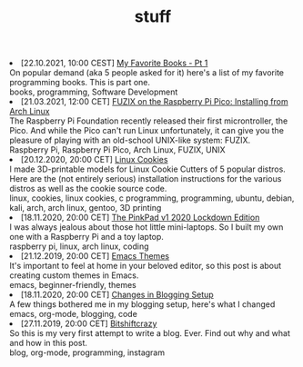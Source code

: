 #+TITLE: stuff

#+ATTR_HTML: :class archive
#+BEGIN_DIV
@@html:<li>@@ @@html:<span class="archive-item"><span class="archive-date">@@ [22.10.2021, 10:00 CEST] @@html:</span>@@ [[file:posts/favorite_books/index.org][My Favorite Books - Pt 1]]@@html:<div class="description">@@ On popular demand (aka 5 people asked for it) here's a list of my favorite programming books. This is part one. @@html:</div>@@ @@html:<div class="keywords">@@ books, programming, Software Development @@html:</div>@@ @@html:</span>@@ @@html:</li>@@
@@html:<li>@@ @@html:<span class="archive-item"><span class="archive-date">@@ [21.03.2021, 12:00 CET] @@html:</span>@@ [[file:posts/fuzix_on_pico/index.org][FUZIX on the Raspberry Pi Pico: Installing from Arch Linux]]@@html:<div class="description">@@ The Raspberry Pi Foundation recently released their first microntroller, the Pico. And while the Pico can't run Linux unfortunately, it can give you the pleasure of playing with an old-school UNIX-like system: FUZIX. @@html:</div>@@ @@html:<div class="keywords">@@ Raspberry Pi, Raspberry Pi Pico, Arch Linux, FUZIX, UNIX @@html:</div>@@ @@html:</span>@@ @@html:</li>@@
@@html:<li>@@ @@html:<span class="archive-item"><span class="archive-date">@@ [20.12.2020, 20:00 CET] @@html:</span>@@ [[file:posts/linux_cookies/index.org][Linux Cookies]]@@html:<div class="description">@@ I made 3D-printable models for Linux Cookie Cutters of 5 popular distros. Here are the (not entirely serious) installation instructions for the various distros as well as the cookie source code. @@html:</div>@@ @@html:<div class="keywords">@@ linux, cookies, linux cookies, c programming, programming, ubuntu, debian, kali, arch, arch linux, gentoo, 3D printing @@html:</div>@@ @@html:</span>@@ @@html:</li>@@
@@html:<li>@@ @@html:<span class="archive-item"><span class="archive-date">@@ [18.11.2020, 20:00 CET] @@html:</span>@@ [[file:posts/PinkPad/index.org][The PinkPad v1 2020 Lockdown Edition]]@@html:<div class="description">@@ I was always jealous about those hot little mini-laptops. So I built my own one with a Raspberry Pi and a toy laptop. @@html:</div>@@ @@html:<div class="keywords">@@ raspberry pi, linux, arch linux, coding @@html:</div>@@ @@html:</span>@@ @@html:</li>@@
@@html:<li>@@ @@html:<span class="archive-item"><span class="archive-date">@@ [21.12.2019, 20:00 CET] @@html:</span>@@ [[file:posts/emacs_themes/index.org][Emacs Themes]]@@html:<div class="description">@@ It's important to feel at home in your beloved editor, so this post is about creating custom themes in Emacs. @@html:</div>@@ @@html:<div class="keywords">@@ emacs, beginner-friendly, themes @@html:</div>@@ @@html:</span>@@ @@html:</li>@@
@@html:<li>@@ @@html:<span class="archive-item"><span class="archive-date">@@ [18.11.2020, 20:00 CET] @@html:</span>@@ [[file:posts/changes_in_blogging_setup/index.org][Changes in Blogging Setup]]@@html:<div class="description">@@ A few things bothered me in my blogging setup, here's what I changed @@html:</div>@@ @@html:<div class="keywords">@@ emacs, org-mode, blogging, code @@html:</div>@@ @@html:</span>@@ @@html:</li>@@
@@html:<li>@@ @@html:<span class="archive-item"><span class="archive-date">@@ [27.11.2019, 20:00 CET] @@html:</span>@@ [[file:posts/first_post/index.org][Bitshiftcrazy]]@@html:<div class="description">@@ So this is my very first attempt to write a blog. Ever. Find out why and what and how in this post. @@html:</div>@@ @@html:<div class="keywords">@@ blog, org-mode, programming, instagram @@html:</div>@@ @@html:</span>@@ @@html:</li>@@
#+END_DIV
